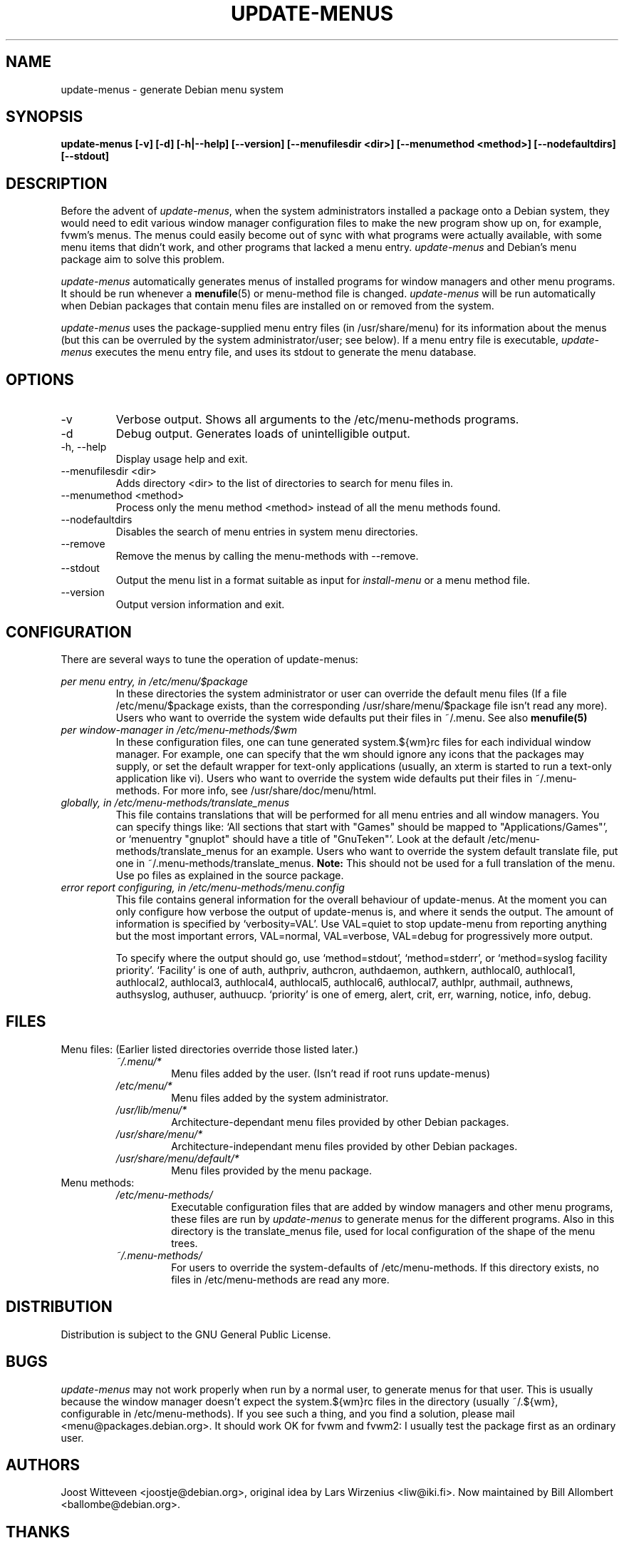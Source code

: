.\" -*- nroff -*-
.TH UPDATE-MENUS 1 "Debian Utilities" "DEBIAN"
.SH NAME
update-menus \- generate Debian menu system
.SH SYNOPSIS
.B update-menus [\-v] [\-d] [\-h|--help] [--version] [--menufilesdir <dir>] [--menumethod <method>] [--nodefaultdirs] [--stdout]
.SH DESCRIPTION
Before the advent of \fIupdate-menus\fP, when the system administrators installed a 
package onto a Debian system, they would need to edit various window 
manager configuration files to make the new program show up on, for example, 
fvwm's menus. The menus could easily become out of sync with what programs
were actually available, with some menu items that didn't work, and other
programs that lacked a menu entry.
.I update-menus
and Debian's menu package aim to solve this problem.
.PP
.I update-menus 
automatically generates menus of installed programs for window 
managers and other menu programs. It should be run whenever a
.BR menufile (5)
or menu-method file is changed.
.I update-menus
will be run automatically when Debian packages that contain menu 
files are installed on or removed from the system.
.PP
.I update-menus
uses the package-supplied menu entry files (in /usr/share/menu) for
its information about the menus (but this can be overruled by the
system administrator/user; see below). If a menu entry file is executable,
.I update-menus
executes the menu entry file, and uses its stdout to generate the menu
database.

.SH OPTIONS
.IP "-v"
Verbose output. Shows all arguments to the /etc/menu-methods programs.
.IP "-d"
Debug output. Generates loads of unintelligible output.
.IP "-h, --help"
Display usage help and exit.
.IP "--menufilesdir <dir>" 
Adds directory <dir> to the list of directories to search for menu files in. 
.IP "--menumethod <method>" 
Process only the menu method <method> instead of all the menu methods found.
.IP "--nodefaultdirs"
Disables the search of menu entries in system menu directories.
.IP "--remove"
Remove the menus by calling the menu-methods with --remove.
.IP "--stdout" 
Output the menu list in a format suitable as input for \fIinstall-menu\fP or a
menu method file.
.IP "--version"
Output version information and exit.
.SH CONFIGURATION
There are several ways to tune the operation of update-menus:
.PP
.I per menu entry, in /etc/menu/$package
.RS
In these directories the system administrator or user can override the default
menu files (If a file /etc/menu/$package exists, than the
corresponding /usr/share/menu/$package file isn't read any more). Users
who want to override the system wide defaults put their files in
~/.menu. See also 
.BR menufile(5)
.RE
.I per window-manager in /etc/menu-methods/$wm
.RS
In these configuration files, one can tune generated system.${wm}rc files for
each individual window manager. For example, one can specify that the
wm should ignore any icons that the packages may supply, or set the
default wrapper for text-only applications (usually, an xterm is started to
run a text-only application like vi). Users who want to override the system
wide defaults put their files in ~/.menu-methods. For more info, see
/usr/share/doc/menu/html. 
.RE
.I globally, in /etc/menu-methods/translate_menus
.RS
This file contains translations that will be performed for all
menu entries and all window managers. You can specify things like:
`All sections that start with "Games" should be mapped to "Applications/Games"',
or `menuentry "gnuplot" should have a title of "GnuTeken"'. Look at the 
default /etc/menu-methods/translate_menus for an example. Users who want to
override the system default translate file, put one in
~/.menu-methods/translate_menus. 
.BR Note:
This should not be used for a full translation of the menu. Use po
files as explained in the source package.
.RE
.I error report configuring, in /etc/menu-methods/menu.config
.RS
This file contains general information for the overall behaviour of
update-menus. At the moment you can only configure how verbose the
output of update-menus is, and where it sends the output. The amount
of information is specified by `verbosity=VAL'. Use VAL=quiet to stop
update-menu from reporting anything but the most important errors,
VAL=normal, VAL=verbose, VAL=debug for progressively more output.

To specify where the output should go, use `method=stdout',
`method=stderr', or `method=syslog facility priority'. `Facility' is one
of auth, authpriv, authcron, authdaemon, authkern, authlocal0, authlocal1,
authlocal2, authlocal3, authlocal4, authlocal5, authlocal6, authlocal7,
authlpr, authmail, authnews, authsyslog, authuser,
authuucp. `priority' is one of emerg, alert, crit, err, warning,
notice, info, debug.

.RE
.SH FILES
Menu files: (Earlier listed directories override those listed later.)
.RS
.I ~/.menu/*
.RS
Menu files added by the user. (Isn't read if root runs update-menus)
.RE
.I /etc/menu/*
.RS
Menu files added by the system administrator.
.RE
.I /usr/lib/menu/*
.RS
Architecture-dependant menu files provided by other Debian packages.
.RE
.I /usr/share/menu/*
.RS
Architecture-independant menu files provided by other Debian packages.
.RE
.I /usr/share/menu/default/*
.RS
Menu files provided by the menu package. 
.RE
.RE
Menu methods:
.RS
.I /etc/menu-methods/
.RS
Executable configuration files that are added by window managers and other menu
programs, these files are run by
.I update-menus
to generate menus for the different programs. Also in this directory
is the translate_menus file, used for local configuration of the shape of the
menu trees.
.RE
.RE
.RS
.I ~/.menu-methods/
.RS
For users to override the system-defaults of /etc/menu-methods.
If this directory exists, no files in /etc/menu-methods are read
any more.
.RE
.RE
.SH DISTRIBUTION
Distribution is subject to the GNU General Public License.
.SH BUGS
.I update-menus
may not work properly when run by a normal user, to generate menus for that
user. This is usually because the window manager doesn't expect the
system.${wm}rc files in the directory (usually ~/.${wm}, configurable
in /etc/menu-methods). If you see such a thing, and you find a
solution, please mail <menu@packages.debian.org>. It should work OK for
fvwm and fvwm2: I usually test the package first as an ordinary user.
.PP
.SH AUTHORS
Joost Witteveen <joostje@debian.org>, original idea by
Lars Wirzenius <liw@iki.fi>. Now maintained by 
Bill Allombert <ballombe@debian.org>.
.SH THANKS
To Joey Hess, for a lot of good ideas and pre-release testing, and to
Tom Lees for a update-menus in pure C (of which I only used one
function, but that's life).
.PP
Man page by Joey Hess, <joeyh@debian.org>
.SH "SEE ALSO"
.BR menufile (5),
.BR /usr/share/doc/menu/html
